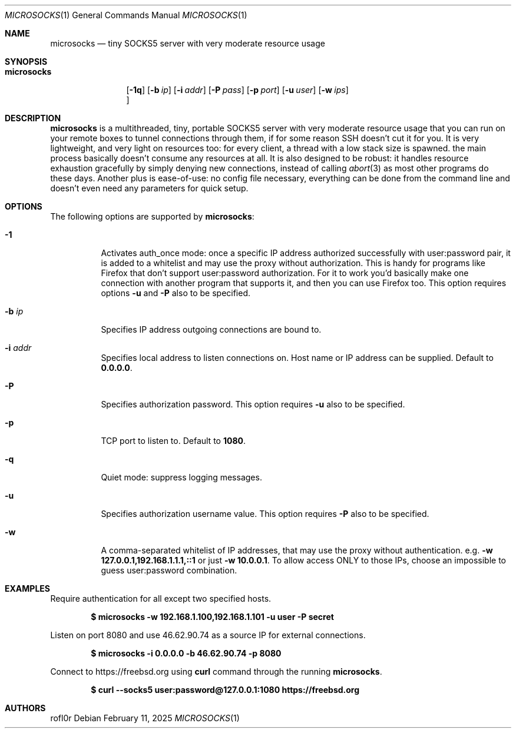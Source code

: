.Dd February 11, 2025
.Dt MICROSOCKS 1
.Os
.Sh NAME
.Nm microsocks
.Nd tiny SOCKS5 server with very moderate resource usage
.Sh SYNOPSIS
.Bk -words
.Bl -tag -width microsocks
.It Nm
.Op Fl 1q
.Op Fl b Ar ip
.Op Fl i Ar addr
.Op Fl P Ar pass
.Op Fl p Ar port
.Op Fl u Ar user
.Op Fl w Ar ips
.Oc
.El
.Ek
.Sh DESCRIPTION
.Nm microsocks
is a multithreaded, tiny, portable SOCKS5 server with very moderate resource
usage that you can run on your remote boxes to tunnel connections through them,
if for some reason SSH doesn't cut it for you.
It is very lightweight, and very light on resources too: for every client, a
thread with a low stack size is spawned. the main process basically doesn't
consume any resources at all. It is also designed to be robust: it handles
resource exhaustion gracefully by simply denying new connections, instead of
calling
.Xr abort 3
as most other programs do these days.
Another plus is ease-of-use: no config file necessary, everything can be done
from the command line and doesn't even need any parameters for quick setup.
.Sh OPTIONS
The following options are supported by
.Nm :
.Bl -tag -width indent
.It Fl 1
Activates auth_once mode: once a specific IP address authorized successfully
with user:password pair, it is added to a whitelist and may use the proxy
without authorization. This is handy for programs like Firefox that don't
support user:password authorization. For it to work you'd basically make one
connection with another program that supports it, and then you can use Firefox
too. This option requires options
.Fl u
and
.Fl P
also to be specified.
.It Fl b Ar ip
Specifies IP address outgoing connections are bound to.
.It Fl i Ar addr
Specifies local address to listen connections on. Host name or IP address can be
supplied. Default to
.Cm 0.0.0.0 .
.It Fl P
Specifies authorization password. This option requires
.Fl u
also to be specified.
.It Fl p
TCP port to listen to. Default to
.Cm 1080 .
.It Fl q
Quiet mode: suppress logging messages.
.It Fl u
Specifies authorization username value. This option requires
.Fl P
also to be specified.
.It Fl w
A comma-separated whitelist of IP addresses, that may use the proxy without
authentication. e.g.
.Cm -w 127.0.0.1,192.168.1.1.1,::1
or just
.Cm -w 10.0.0.1 .
To allow access ONLY to those IPs, choose an impossible to guess user:password
combination.
.El
.Sh EXAMPLES
Require authentication for all except two specified hosts.
.Pp
.Dl $ microsocks -w 192.168.1.100,192.168.1.101 -u user -P secret
.Pp
Listen on port 8080 and use 46.62.90.74 as a source IP for external connections.
.Pp
.Dl $ microsocks -i 0.0.0.0 -b 46.62.90.74 -p 8080
.Pp
Connect to
.Lk https://freebsd.org
using
.Cm curl
command through the running
.Nm .
.Pp
.Dl $ curl --socks5 user:password@127.0.0.1:1080 https://freebsd.org
.Sh AUTHORS
.An rofl0r
